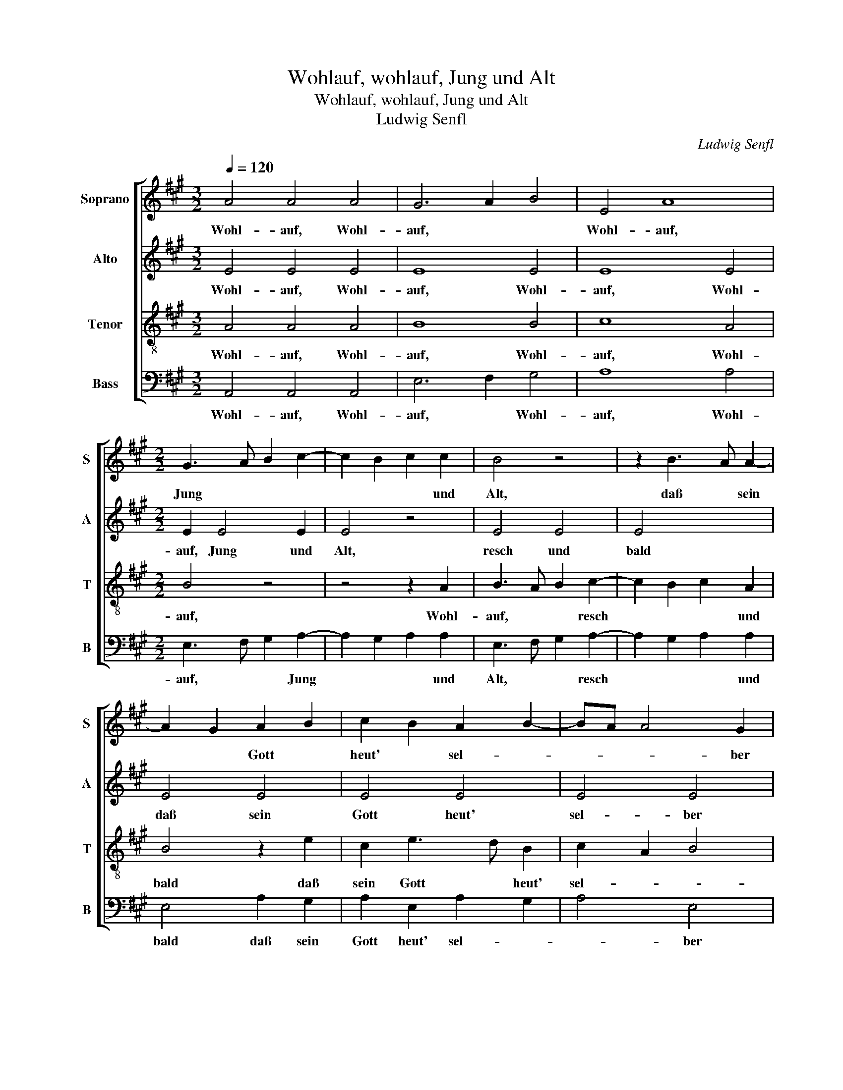 X:1
T:Wohlauf, wohlauf, Jung und Alt
T:Wohlauf, wohlauf, Jung und Alt
T:Ludwig Senfl
C:Ludwig Senfl
%%score [ 1 2 3 4 ]
L:1/8
Q:1/4=120
M:3/2
K:A
V:1 treble nm="Soprano" snm="S"
V:2 treble nm="Alto" snm="A"
V:3 treble-8 nm="Tenor" snm="T"
V:4 bass nm="Bass" snm="B"
V:1
 A4 A4 A4 | G6 A2 B4 | E4 A8 |[M:2/2] G3 A B2 c2- | c2 B2 c2 c2 | B4 z4 | z2 B3 A A2- | %7
w: Wohl- auf, Wohl-|auf, * *|Wohl- auf,|Jung * * *|* * * und|Alt,|daß * sein|
 A2 G2 A2 B2 | c2 B2 A2 B2- | BA A4 G2 | A4 z2 e2 | e2 e2 c2 c2 | A2 A2 c4 | z2 F2 B2 BA | %14
w: * * Gott *|heut' * sel- *|* * * ber|walt'! Der|Tag her dringt, der|Vo- gel singt|daß's al- lent- *|
 GF G2 E4 | z2 A2 B2 B2 | G2 c4 B2- | BA A4 G2 | A8- | A8 | z8 | z8 | z8 | z8 | z2 A2 B2 B2 | %25
w: hal- * * ben,|daß's al- lent-|halb', im Wald|* * * er-|klingt.||||||zu- we- gen|
[M:3/2] c6 B2 A4 | G6 A2 B4 | E4 A8 |[M:2/2] G3 A B2 c2- | c2 B2 c2 c2 | B4 z4 | z2 B3 A A2- | %32
w: brächt'! * Wohl-|auf, * *|Wohl- auf,|Wohl- * * auf,|* Jung * und|Alt,|resch * und|
 A2 G2 A2 B2 | c2 B2 A2 B2- | BA A4 G2 |[M:6/4] A12 | z12 |[M:2/2] z2 c2 B2 e2 | e2 ^d2 e4 | z8 | %40
w: * bald, * daß|sein Gott heut sel-|* * * ber|walt'!||Her- nach laß|fah- * ren||
 z4 z2 A2 | A2 A2 B4 | c4 e4 | z2 e2 c4 | A4 z2 e2- | e2 c4 A2- | AB c2 dcBA | G2 A4 G2 | %48
w: laß|fah- ren ins|Ga- ren!,|Wuff, Wuff,|Wuff, Wuff,|* Wuff, Wuff,||* * Wuff,|
 A2 e2 e2 e2 | c2 c2 A4 | z2 A2 B2 B2 | c8 | z2 c2 c2 A2 | B2 c2 d2 d2 | c8 || %55
w: Wuff, her- nach, ihr|lie- ben Hund',|her- nach, her-|nach,|her- nach, her-|nach, ihr lie- ben|Hund',|
[M:3/2]"^Secunda pars" c8 c4 | c8 c4 | c4 c4 c4 |[M:2/2] c8- | c4 z4 | e4 c2 c2 | e2 e2 e3 d | c8 | %63
w: Wuff, Wuff,|Wuff, Wuff,|Wuff, Wuff, Wuff,|Wuff,||Do lauft der|e- del Hirsch do-|her,|
 z8 | z8 |[M:3/2] c8 c4 | c8 c4 | c4 c4 c4 |[M:2/2] c4 z2 e2- | ed c3 B A2- | A2 G2 A2 F2- | %71
w: ||Wuff, Wuff,|Wuff, Wuff,|Wuff, Wuff, Wuff,|Wuff, du|* * hast * *|* noch recht, gue-|
 F2 E2 F4 | z2 F2 E3 F | G2 A2 F4 | E8- | E8 | z8 | z8 | z2 E2 E2 E2 | F2 G2 A2 A2 | G2 FE e4 | %81
w: * ter G'sell,|du hast *|* * noch|recht,||||do- her, do-|her, do- her, do-|her, * * *|
 z2 e4 c2- | c2 A4 e2- | e2 c4 A2- | AB c2 dcBA | G2 A4 G2 |[M:3/2] A8 z4 | G8 G4 | G8 G4 | A8 A4 | %90
w: Wuff, Wuff,|* Wuff, Wuff,|* Wuff, Wuff,|* * * Wuff, * * *||Wuff,|kumbt her-|für, mit|gro- ßem|
[M:2/2] G4 z2 G2 | B3 A G2 F2 | E3 F GA B2- | BA A4 G2 | A6 F2- | F2 E2 D2 CB, | C8 || %97
w: Schall, ihr|lie- * * ben|Hund' * * * *||all! lie-|* ben Hund' * *|all!|
[M:3/2]"^Tertia pars" c8 c4 | c8 c4 | c4 c4 c4 |[M:2/2] c8 | z4 A4 | e4 e4 | c2 c2 c4 | A4 A4 | %105
w: Wuff, Wuff,|Wuff, Wuff,|Wuff, Wuff, Wuff,|Wuff,|Do|lauft der|e- del Hirsch|do- her,|
 e6 e2 | e4 z2 E2 | G3 A B2 E2 | G3 A B2 c2 | B3 A GF B2- | BA A4 G2 |[M:3/2] A8 z4 | c4 c4 c4 | %113
w: trau- ter|Hund. trau-|ter * Hund. Do|lauft * der e-|del * * * Hirsch|* * * do-|her,|Nun kumbt her-|
 B8 B4 | A8 A4 | G8 z4 | e4 e4 e4 | c8 B4 | A8 F4 |[M:2/2] G4 z2 c2 | c2 c2 B2 B2 | A2 A2 G4 | %122
w: zue, ihr|G'sel- len|all,|Nun kumbt her-|zue, ihr|G'sel- len|all, und|grei- fet zu mit|rei- chem Schall.|
 z2 B2 e3 d | c2 B2 A2 F2 | G2 B3 AGF | E2 B2 c2 B2- | BA A4 G2 | A8 |] %128
w: mit rei- *|* chem Schall. *|mit rei- * * *||* * * chem|Schall.|
V:2
 E4 E4 E4 | E8 E4 | E8 E4 |[M:2/2] E2 E4 E2 | E4 z4 | E4 E4 | E4 x4 | E4 E4 | E4 E4 | E4 E4 | C8- | %11
w: Wohl- auf, Wohl-|auf, Wohl-|auf, Wohl-|auf, Jung und|Alt,|resch und|bald|daß sein|Gott heut'|sel- ber|walt'!|
 C8 | z2 A2 A2 A2 | F2 F2 D2 D2 | E4 z2 E2 | F2 F2 ^D2 D2 | E3 D CB, D2 | A,4 B,4 | A,8- | A,8 | %20
w: |Der Tag her|dringt, der Vo- gel|singt daß's|al- lent- halb', im|Wald * * * *|er- *|klingt.||
 z8 | z8 | z8 | z8 | z8 |[M:3/2] E4 E4 E4 | E8 E4 | E8 E4 |[M:2/2] E2 E4 E2 | E4 z4 | E4 E4 | %31
w: |||||Wohl- auf, Wohl-|auf, Wohl-|auf, Wohl-|auf, Jung und|Alt,|resch und|
 E4 z4 | E4 E4 | E4 E4 | E4 E4 |[M:6/4] C6 z6 | z12 |[M:2/2] z2 A2 G2 A2 | F4 E4 | z8 | z4 z2 E2 | %41
w: bald,|daß sein|Gott heut|sel- ber|walt'!||Her- nach laß|fah- ren||laß|
 E2 F2 D2 B,2 | E4 C4 | z2 A,2 E4 | C4 E2 C2- | C2 A,4 C2- | CD E4 D2 | E4 z2 E2 | E2 E2 C2 C2 | %49
w: fah- * ren ins|Ga- ren!,|Wuff, Wuff,|Wuff, Wuff, Wuff,|* Wuff, Wuff,|* * * Wuff,|Wuff, her-|nach, ihr lie- ben|
 A,4 z2 E2 | F2 A2 A2 G2 | A4 z2 E2 | F2 E2 E4 | z2 A2 A2 G2 | A8 ||[M:3/2] E8 E4 | E8 E4 | %57
w: Hund', her-|nach, ihr lie- ben|Hund', her-|nach, her- nach,|ihr lie- ben|Hund',|Wuff, Wuff,|Wuff, Wuff,|
 E4 E4 E4 |[M:2/2] E8 | E4 C2 C2 | E2 E2 E3 D | C8 | z2 C2 C2 C2 | A,3 B, CD E2- | ED C4 B,2 | %65
w: Wuff, Wuff, Wuff,|Wuff,|Do lauft der|e- del Hirsch do-|her,|Do lauft der|e- * * * *|* del Hirsch do-|
[M:3/2] C8 z4 | E8 E4 | E4 E4 E4 |[M:2/2] E8 | z4 A,4 | E2 E2 C4 | C2 C2 C4 | z2 C2 C2 E2- | %73
w: her,|Wuff, Wuff,|Wuff, Wuff, Wuff,|Wuff,|du|hast noch recht,|gue- ter G'sell,|du hast noch|
 ED C4 B,2 | C8 | z2 E4 C2 | E4 C2 E2- | ED C4 B,2 | C8 | z8 | z4 A,4 | z4 A,4 | z2 E4 C2- | %83
w: |recht,|do- her,|do- her, do-||her,||wuff,|wuff,|wuff, wuff,|
 C2 A,3 B, C2- | CD E4 ^D2 | E8 |[M:3/2] C8 z4 | E8 E4 | E8 E4 | E8 E4 |[M:2/2] E2 E4 DC | %91
w: * wuff, * wuff,||wuff,|wuff,|kumbt her-|für, mit|gro- ßem|Schall, kumbt * *|
 B,4 B,4 | E4 z2 B,2 | C2 D2 E2 z2 | C3 D E2 D2- | D2 E2 F4 | E8 ||[M:3/2] E8 E4 | E8 E4 | %99
w: * her-|für, ihr|lie- ben Hund'|ihr * * lie-|* ben Hund'|all!|Wuff, Wuff,|Wuff, Wuff,|
 E4 E4 E4 |[M:2/2] E4 z2 A,2 | E4 E4 | C2 C2 C4 | A,4 A,4 | E6 E2 | E4 z2 C2- | C2 B,A, C2 C2 | %107
w: Wuff, Wuff, Wuff,|Wuff, Do|lauft der|e- del Hirsch|||||
 B,6 E2 | E4 E4 | E6 D2 | E2 F2 E4 |[M:3/2] C8 z4 | E4 E4 E4 | B,8 E4 | C8 ^D4 | E8 z4 | E4 E4 E4 | %117
w: * Do|lauft der|e- del|Hirsch * do-|her,|Nun kumbt her-|zue, ihr|G'sel- len|all,|Nun kumbt her-|
 E8 E4 | F4 C4 ^D4 |[M:2/2] E4 z2 E2 | E2 E2 B,2 E2 | C2 ^D2 E4 | z2 E2 E2 E2 | E2 E2 F2 D2 | E8- | %125
w: zue, ihr|G'sel- * len|all, und|grei- fet zu mit|rei- chem Schall.|nun grei- fet|zu mit rei- *|chem|
 E8- | E8 | C8 |] %128
w: ||Schall.|
V:3
 A4 A4 A4 | B8 B4 | c8 A4 |[M:2/2] B4 z4 | z4 z2 A2 | B3 A B2 c2- | c2 B2 c2 A2 | B4 z2 e2 | %8
w: Wohl- auf, Wohl-|auf, Wohl-|auf, Wohl-|auf,|Wohl-|auf, * * resch|* * * und|bald daß|
 c2 e3 d B2 | c2 A2 B4 | A8 | z2 e2 e2 e2 | c2 c2 A2 A2 | d4 z2 B2 | e2 ed cB c2 | A4 z4 | z8 | %17
w: sein Gott * heut'|sel- * *|walt'!|Der Tag her|dringt, der Vo- gel|singt daß's|all's er- * * * *|klingt.||
 z8 | z4 z2 e2 | e2 ee c2 c2 | A2 A2 d4 | z2 B2 e3 d | c2 A2 B3 A | GFEF GA B2- | BA A4 G2 | %25
w: |Ihr|Rit- ter und Knecht', merkt|e- ben recht,|ob ich ein'n|Hirsch zu- we- *||* * * gen|
[M:3/2] A8 z4 | B4 B4 B4 | c8 A4 |[M:2/2] B4 z4 | z4 z2 A2 | B3 A B2 c2- | c2 B2 c2 A2 | B4 z2 e2 | %33
w: brächt'!|Wohl- auf, Wohl-|auf, Wohl-|auf,|Wohl-|auf, * * resch|* * * und|bald, daß|
 c2 e3 d B2 | c2 A2 B2 B2 |[M:6/4] A4 E2 F4 F2 | E4 A2 G3 F G2 |[M:2/2] A4 z4 | z2 B2 e3 d | %39
w: sein Gott * *|* heut sel- ber|walt'! Wohl- auf, guet|G'sell, was hör' * ich|do?|Mich dunkt, *|
 c2 B2 A2 G2 | F2 E2 B2 c2- | cB A4 G2 | A4 z4 | e4 z4 | e4 c4 | A4 e4 | c4 A4 | B8 | A4 z2 e2 | %49
w: * es sei *|* ein Hirsch *|* * * gar|noh'.|Wuff,|Wuff, Wuff,|Wuff, Wuff,|Wuff, Wuff,|Wuff,|Wuff, her-|
 e2 e2 c2 c2 | A4 z2 e2 | e2 e2 c2 c2 | A2 c2 c2 c2 | B2 e2 e2 d2 | e8 ||[M:3/2] A8 A4 | A8 A4 | %57
w: nach, ihr lie- ben|Hund', her-|nach, ihr lie- ben|Hund', her- nach, her-|nach, ihr lie- ben|Hund',|Wuff, Wuff,|Wuff, Wuff,|
 A4 A4 A4 |[M:2/2] A8 | A4 z2 A2 | A4 z4 | A4 z2 A2 | E2 A2- ABcd | e4 z2 E2 | G2 A2 F2 F2 | %65
w: Wuff, Wuff, Wuff,|Do|lauft Do|lauft|der e-|del Hirsch * * * *|* der|e- del Hirsch do-|
[M:3/2] G8 z4 | A8 A4 | A4 A4 A4 |[M:2/2] A4 z2 A2 | e4 c2 A2 | B3 A F2 A2 | G4 F4 | z2 F2 G2 A2 | %73
w: her,|Wuff, Wuff,|Wuff, Wuff, Wuff,|Wuff, du|hast noch recht,|gue- * * *|ter G'sell,|du hast noch|
 B2 A2 A2 F2 | G8- | G8- | G8 | z4 z2 F2 | G2 c3 BAG | FE e4 ^d2 | e4 z4 | e4 z4 | e4 c4 | A4 e4 | %84
w: recht, gue- ter *|G'sell,|||do-|her, do- * * *||her,|wuff,|wuff, wuff,|wuff, wuff,|
 c4 A4 | B8 |[M:3/2] A8 z4 | B8 B4 | B8 B4 | c8 c4 |[M:2/2] B8 | z2 e4 d2 | c2 e4 d2 | c2 A2 B4 | %94
w: wuff, wuff,|wuff,|wuff,|kumbt her-|für, mit|gro- ßem|Schall,|kumbt her-|für, ihr lie-|ben Hund' *|
 A8- | A8- | A8 ||[M:3/2] A8 A4 | A8 A4 | A4 A4 A4 |[M:2/2] A8- | A8 | z4 A4 | e4 e4 | c2 c2 c4 | %105
w: all!|||Wuff, Wuff,|Wuff, Wuff,|Wuff, Wuff, Wuff,|Wuff,||Do|lauft der|e- del Hirsch|
 A4 A4 | e6 e2 | e4 z4 | z2 B2 B2 A2 | GFGA B2 B2 | c2 d2 B4 |[M:3/2] A8 z4 | A4 A4 A4 | G8 G4 | %114
w: do- her,|trau- ter|Hund.|Do lauft der|e- * * * * del|Hirsch * do-|her,|Nun kumbt her-|zue, ihr|
 A8 A4 | B8 z4 | B4 B4 G4 | A8 B4 | c4 A8 |[M:2/2] B4 z2 A2 | A2 A2 G2 G2 | A2 A2 B4 | %122
w: G'sel- len|all,|Nun kumbt her-|zue, ihr|G'sel- len|all, und|grei- fet zu mit|rei- chem Schall.|
 z2 B2 B2 G2 | A2 B2 c2 A2 | B4 G2 B2- | BAGF E2 e2 | c2 BA B2 B2 | A8 |] %128
w: nun grei- fet|zu mit rei- chem|Schall. mit rei-||* * * * chem|Schall.|
V:4
 A,,4 A,,4 A,,4 | E,6 F,2 G,4 | A,8 A,4 |[M:2/2] E,3 F, G,2 A,2- | A,2 G,2 A,2 A,2 | %5
w: Wohl- auf, Wohl-|auf, * Wohl-|auf, Wohl-|auf, * * Jung|* * * und|
 E,3 F, G,2 A,2- | A,2 G,2 A,2 A,2 | E,4 A,2 G,2 | A,2 E,2 A,2 G,2 | A,4 E,4 | A,,8- | A,,8- | %12
w: Alt, * * resch|* * * und|bald daß sein|Gott heut' sel- *|* ber|walt'!||
 A,,8 | z8 | z4 z2 A,2 | A,2 F,2 B,4 | E,2 A,4 G,2 | F,2 F,2 E,4 | A,,8 | z2 A,2 A,2 A,A, | %20
w: ||daß's|al- lent- halb',|im Wald *|* er- klin-|get.|Ihr Rit- ter und|
 F,2 F,2 D,2 D,2 | E,4 z2 E,2 | F,2 F,2 D,2 E,2- | E,D, C,2 B,,2 E,2 | D,2 C,2 B,,4 | %25
w: Knecht', merkt e- ben|recht, ob|ich ein'n Hirsch *|* * * * zu-|we- * gen|
[M:3/2] A,,8 A,,4 | E,6 F,2 G,4 | A,8 A,4 |[M:2/2] E,3 F, G,2 A,2- | A,2 G,2 A,2 A,2 | %30
w: brächt'! Wohl-|auf, * Wohl-|auf, Wohl-|auf, * * Jung|* * * und|
 E,3 F, G,2 A,2- | A,2 G,2 A,2 A,2 | E,4 A,2 G,2 | A,2 E,2 A,2 G,2 | A,4 E,4 | %35
w: Alt, * * resch|* * * und|bald, daß sein|Gott heut sel- *|* ber|
[M:6/4] A,,4 A,,2 D,4 D,2 | C,4 A,,2 B,,4 B,,2 |[M:2/2] A,,4 z4 | z4 z2 E,2 | A,3 G, F,2 E,2 | %40
w: walt'! Wohl- auf, guet|G'sell, was hör' ich|do?|Mich|dunkt, * * es|
 D,2 C,2 B,,2 A,,2 | C,2 D,2 B,,4 | A,,4 z4 | A,,4 z4 | A,4 z4 | A,,4 z4 | A,4 F,4 | E,8 | A,,8 | %49
w: sei * * ein|Hirsch * gar|noh'.|Wuff,|Wuff,|Wuff,|Wuff, Wuff,|Wuff,|Wuff,|
 z2 A,2 A,2 A,2 | F,2 F,2 E,4 | z2 A,2 A,2 A,2 | F,2 A,2 A,2 A,2 | F,2 A,2 B,2 B,2 | A,8 || %55
w: her- nach, ihr|lie- ben Hund',|her- nach, her-|nach, her- nach, her-|nach, ihr lie- ben|Hund',|
[M:3/2] A,,8 A,,4 | A,,8 A,,4 | A,,4 A,,4 A,,4 |[M:2/2] A,,8 | z4 A,,4 | z2 A,,2 A,,4 | z4 A,,4- | %62
w: Wuff, Wuff,|Wuff, Wuff,|Wuff, Wuff, Wuff,|Wuff,|Wuff,|Do lauft|der|
 A,,4 z2 A,,2 | A,,B,,C,D, E,2 C,2 | E,2 F,2 D,4 |[M:3/2] C,8 z4 | A,,8 A,,4 | A,,4 A,,4 A,,4 | %68
w: * der|e- * * * * del|Hirsch * do-|her,|Wuff, Wuff,|Wuff, Wuff, Wuff,|
[M:2/2] A,,8- | A,,4 A,4 | E,4 F,4 | C,4 z2 A,2 | E,2 F,2 C,2 A,2 | E,2 F,2 D,4 | C,8- | C,4 E,4 | %76
w: Wuff,|* du|hast noch|recht, du|hast noch recht, du|gue- * ter|G'sell,|* do-|
 C,2 E,4 C,2 | E,3 F, D,4 | C,4 A,,2 A,2- | A,2 G,2 F,4 | E,4 z4 | A,,4 z4 | A,4 z4 | A,,4 z4 | %84
w: her, do- her,|du * hast|noch recht, gue-|* * ter|G'sell,|wuff,|wuff,|wuff,|
 A,4 F,4 | E,8 |[M:3/2] A,,8 z4 | E,8 E,4 | E,8 E,4 | A,,8 A,,4 |[M:2/2] E,8- | E,4 z4 | %92
w: wuff, wuff,|wuff,|wuff,|kumbt her-|für, mit|gro- ßem|Schall,||
 z2 E,3 F, G,2 | A,2 F,2 E,2 z2 | A,,3 B,, C,2 D,2- | D,2 C,2 D,4 | A,,8 ||[M:3/2] A,,8 A,,4 | %98
w: ihr * *|lie- ben Hund'|ihr * * lie-|* ben Hund'|all!|Wuff, Wuff,|
 A,,8 A,,4 | A,,4 A,,4 A,,4 |[M:2/2] A,,8- | A,,8- | A,,8 | z4 A,4 | A,4 A,4 | A,2 A,2 A,4 | %106
w: Wuff, Wuff,|Wuff, Wuff, Wuff,|Wuff,|||Do|lauft der|e- del Hirsch|
 A,4 A,4 | E,6 E,2 | E,4 z4 | z2 E,3 F, G,2 | A,2 D,2 E,4 |[M:3/2] A,,8 z4 | A,,4 A,,4 A,,4 | %113
w: do- her,|trau- ter|Hund.|do- * *||her,|Nun kumbt her-|
 E,8 E,4 | F,8 F,4 | E,8 z4 | E,4 E,4 E,4 | A,8 G,4 | F,8 F,4 |[M:2/2] E,4 z2 A,,2 | %120
w: zue, ihr|G'sel- len|all,|Nun kumbt her-|zue, ihr|G'sel- len|all, und|
 A,,2 A,,2 E,2 E,2 | F,2 F,2 E,4 | z2 E,2 E,2 E,2 | A,2 G,2 F,2 F,2 | E,8- | E,8 | E,8 | A,,8 |] %128
w: grei- fet zu mit|rei- chem Schall.|nun grei- fet|zu mit rei- chem|rei-||chem|Schall.|

